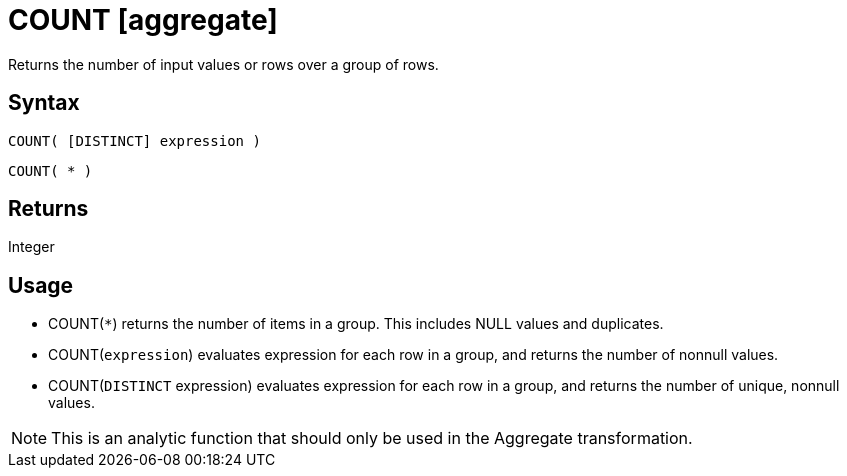 ////
Licensed to the Apache Software Foundation (ASF) under one
or more contributor license agreements.  See the NOTICE file
distributed with this work for additional information
regarding copyright ownership.  The ASF licenses this file
to you under the Apache License, Version 2.0 (the
"License"); you may not use this file except in compliance
with the License.  You may obtain a copy of the License at
  http://www.apache.org/licenses/LICENSE-2.0
Unless required by applicable law or agreed to in writing,
software distributed under the License is distributed on an
"AS IS" BASIS, WITHOUT WARRANTIES OR CONDITIONS OF ANY
KIND, either express or implied.  See the License for the
specific language governing permissions and limitations
under the License.
////
= COUNT [aggregate]

Returns the number of input values or rows over a group of rows.

== Syntax

----
COUNT( [DISTINCT] expression )
----
----
COUNT( * )
----

== Returns

Integer

== Usage

* COUNT(`*`) returns the number of items in a group. This includes NULL values and duplicates.
* COUNT(`expression`) evaluates expression for each row in a group, and returns the number of nonnull values.
* COUNT(`DISTINCT` expression) evaluates expression for each row in a group, and returns the number of unique, nonnull values.

NOTE: This is an analytic function that should only be used in the Aggregate transformation.